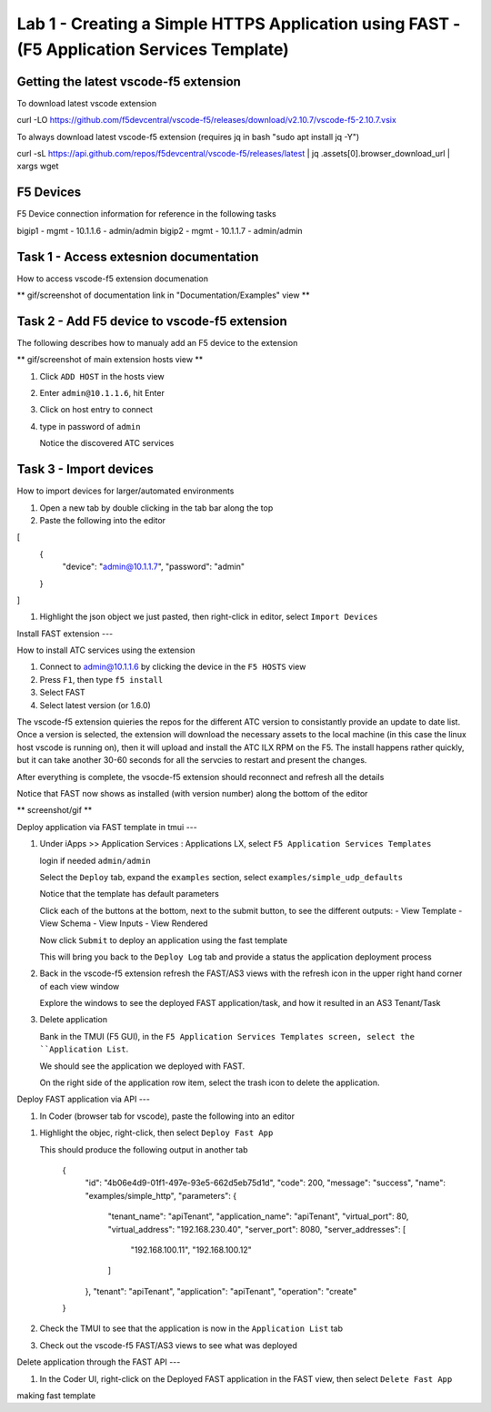 Lab 1 - Creating a Simple HTTPS Application using FAST - (F5 Application Services Template)
===========================================================================================

Getting the latest vscode-f5 extension
--------------------------------------

To download latest vscode extension

.. code-block::  
curl -LO https://github.com/f5devcentral/vscode-f5/releases/download/v2.10.7/vscode-f5-2.10.7.vsix 


To always download latest vscode-f5 extension (requires jq in bash "sudo apt install jq -Y")

.. code-block:: 
curl -sL https://api.github.com/repos/f5devcentral/vscode-f5/releases/latest | jq .assets[0].browser_download_url | xargs wget


F5 Devices
----------

F5 Device connection information for reference in the following tasks

bigip1 - mgmt - 10.1.1.6 - admin/admin
bigip2 - mgmt - 10.1.1.7 - admin/admin


Task 1 - Access extesnion documentation
---------------------------------------

How to access vscode-f5 extension documenation

** gif/screenshot of documentation link in "Documentation/Examples" view **


Task 2 - Add F5 device to vscode-f5 extension
---------------------------------------------

The following describes how to manualy add an F5 device to the extension

** gif/screenshot of main extension hosts view **

#. Click ``ADD HOST`` in the hosts view
#. Enter ``admin@10.1.1.6``, hit Enter
#. Click on host entry to connect
#. type in password of ``admin``

   Notice the discovered ATC services


Task 3 - Import devices
-----------------------

How to import devices for larger/automated environments

#. Open a new tab by double clicking in the tab bar along the top
#. Paste the following into the editor


.. code-block::
[
    {
        "device": "admin@10.1.1.7",
        "password": "admin"
    }
]

#. Highlight the json object we just pasted, then right-click in editor, select ``Import Devices``

Install FAST extension
---

How to install ATC services using the extension

#. Connect to admin@10.1.1.6 by clicking the device in the ``F5 HOSTS`` view
#. Press ``F1``, then type ``f5 install``
#. Select FAST
#. Select latest version (or 1.6.0)

The vscode-f5 extension quieries the repos for the different ATC version to consistantly provide an update to date list.  Once a version is selected, the extension will download the necessary assets to the local machine (in this case the linux host vscode is running on), then it will upload and install the ATC ILX RPM on the F5.  The install happens rather quickly, but it can take another 30-60 seconds for all the servcies to restart and present the changes.  

After everything is complete, the vsocde-f5 extension should reconnect and refresh all the details

Notice that FAST now shows as installed (with version number) along the bottom of the editor

** screenshot/gif **


Deploy application via FAST template in tmui
---

#. Under iApps >> Application Services : Applications LX, select ``F5 Application Services Templates``

   login if needed ``admin/admin``

   Select the ``Deploy`` tab, expand the ``examples`` section, select ``examples/simple_udp_defaults``

   Notice that the template has default parameters

   Click each of the buttons at the bottom, next to the submit button, to see the different outputs:
   - View Template
   - View Schema
   - View Inputs
   - View Rendered

   Now click  ``Submit`` to deploy an application using the fast template

   This will bring you back to the ``Deploy Log`` tab and provide a status the application deployment process


#. Back in the vscode-f5 extension refresh the FAST/AS3 views with the refresh icon in the upper right hand corner of each view window

   Explore the windows to see the deployed FAST application/task, and how it resulted in an AS3 Tenant/Task

#. Delete application

   Bank in the TMUI (F5 GUI), in the ``F5 Application Services Templates screen, select the ``Application List``.

   We should see the application we deployed with FAST.

   On the right side of the application row item, select the trash icon to delete the application.


Deploy FAST application via API
---

#. In Coder (browser tab for vscode), paste the following into an editor

.. code-block:: JSON
   {
      "name": "examples/simple_http",
      "parameters": {
         "tenant_name": "apiTenant",
         "application_name": "apiTenant",
         "virtual_port": 80,
         "virtual_address": "192.168.230.40",
         "server_port": 8080,
         "server_addresses": [
               "192.168.100.11",
               "192.168.100.12"
         ]
      }
   }

#. Highlight the objec, right-click, then select ``Deploy Fast App``

   This should produce the following output in another tab

        {
            "id": "4b06e4d9-01f1-497e-93e5-662d5eb75d1d",
            "code": 200,
            "message": "success",
            "name": "examples/simple_http",
            "parameters": {
               "tenant_name": "apiTenant",
               "application_name": "apiTenant",
               "virtual_port": 80,
               "virtual_address": "192.168.230.40",
               "server_port": 8080,
               "server_addresses": [
                     "192.168.100.11",
                     "192.168.100.12"
               ]
            },
            "tenant": "apiTenant",
            "application": "apiTenant",
            "operation": "create"
        }

#. Check the TMUI to see that the application is now in the ``Application List`` tab

#. Check out the vscode-f5 FAST/AS3 views to see what was deployed


Delete application through the FAST API
---

#. In the Coder UI, right-click on the Deployed FAST application in the FAST view, then select ``Delete Fast App``



making fast template